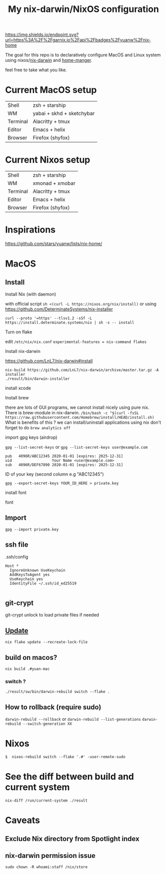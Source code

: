 #+TITLE: My nix-darwin/NixOS configuration


[[https://img.shields.io/endpoint.svg?url=https%3A%2F%2Fgarnix.io%2Fapi%2Fbadges%2Fyuanw%2Fnix-home]]

[[https://github.com/yuanw/nix-home/actions/workflows/ci.yml/badge.svg]]

[[https://builtwithnix.org/badge.svg]]

[[./screenshots/macos.png]]

The goal for this repo is to declaratively configure MacOS and Linux system using nixos/[[https://github.com/LnL7/nix-darwin][nix-darwin]] and [[https://github.com/nix-community/home-manager][home-manger]].

feel free to take what you like.

* Current MacOS setup
| Shell    | zsh + starship            |
| WM       | yabai + skhd + sketchybar |
| Terminal | Alacritty + tmux          |
| Editor   | Emacs + helix             |
| Browser  | Firefox (shyfox)          |

* Current Nixos setup
| Shell    | zsh + starship   |
| WM       | xmonad + xmobar  |
| Terminal | Alacritty + tmux |
| Editor   | Emacs + helix    |
| Browser  | Firefox (shyfox) |

* Inspirations

https://github.com/stars/yuanw/lists/nix-home/


* MacOS
** Install

**** Install Nix (with daemon)
with official script
~sh <(curl -L https://nixos.org/nix/install)~
or using
https://github.com/DeterminateSystems/nix-installer

~curl --proto '=https' --tlsv1.2 -sSf -L https://install.determinate.systems/nix | sh -s -- install~
**** Turn on flake
edit ~/etc/nix/nix.conf~
~experimental-features = nix-command flakes~

**** Install nix-darwin

https://github.com/LnL7/nix-darwin#install
#+begin_src shell
nix-build https://github.com/LnL7/nix-darwin/archive/master.tar.gz -A installer
./result/bin/darwin-installer
#+end_src

**** install xcode
**** Install brew
there are lots of GUI programs, we cannot install nicely using pure nix. There is brew-module in nix-darwin.
~/bin/bash -c "$(curl -fsSL https://raw.githubusercontent.com/Homebrew/install/HEAD/install.sh)~
What is benefits of this ?
we can install/uninstall applications using nix
don't forget to do
~brew analytics off~


**** import gpg keys (airdrop)
~gpg --list-secret-keys~ or ~gpg --list-secret-keys user@example.com~

#+begin_src shell
pub   4096R/ABC12345 2020-01-01 [expires: 2025-12-31]
uid                  Your Name <user@example.com>
sub   4096R/DEF67890 2020-01-01 [expires: 2025-12-31]
#+end_src

ID of your key (second column e.g "ABC12345")

~gpg --export-secret-keys YOUR_ID_HERE > private.key~
**** install font

font

** Import

~gpg --import private.key~
** ssh file

.ssh/config
#+begin_src
Host *
  IgnoreUnknown UseKeychain
  AddKeysToAgent yes
  UseKeychain yes
  IdentityFile ~/.ssh/id_ed25519

#+end_src

** git-crypt
git-crypt unlock to load private files if needed


** [[https://github.com/LnL7/nix-darwin#updating][Update]]

#+BEGIN_SRC shell
nix flake update --recreate-lock-file
#+END_SRC

** build on macos?
~nix build .#yuan-mac~
*** switch ?
~./result/sw/bin/darwin-rebuild switch --flake .~
** How to rollback (require sudo)
~darwin-rebuild --rollback~
or
~darwin-rebuild --list-generations~
~darwin-rebuild --switch-generation XX~


* Nixos
~$  nixos-rebuild switch --flake '.#' -user-remote-sudo~
* See the diff between build and current system
~nix-diff /run/current-system ./result~
* Caveats
** Exclude Nix directory from Spotlight index
** nix-darwin permission issue
~sudo chown -R whoami:staff /nix/store~
